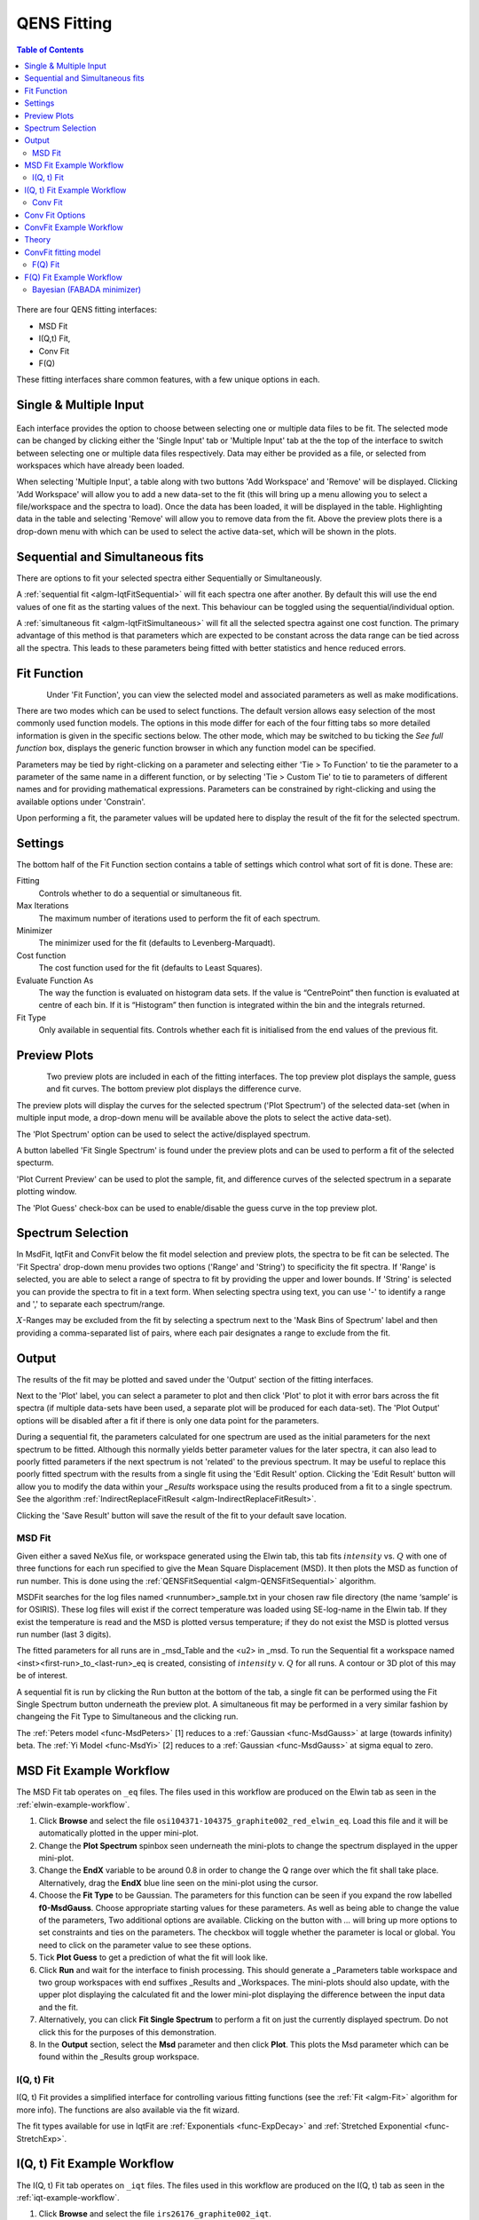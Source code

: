 .. _QENS-fitting-ref:

QENS Fitting
============

.. contents:: Table of Contents
  :local:

.. figure::  ../../images/ConvFitFull.png
   :height: 400px
   :align: center

There are four QENS fitting interfaces:

* MSD Fit
* I(Q,t) Fit,
* Conv Fit
* F(Q)

These fitting interfaces share common features, with a few unique options in each.

Single & Multiple Input
~~~~~~~~~~~~~~~~~~~~~~~

.. figure::  ../../images/ConvFitDataSelection.png
   :height: 200px
   :align: center

Each interface provides the option to choose between selecting one or multiple data files to be fit.
The selected mode can be changed by clicking either the 'Single Input' tab or 'Multiple Input' tab at the the top
of the interface to switch between selecting one or multiple data files respectively.
Data may either be provided as a file, or selected from workspaces which have already been loaded.

When selecting 'Multiple Input', a table along with two buttons 'Add Workspace' and 'Remove' will be displayed.
Clicking 'Add Workspace' will allow you to add a new data-set to the fit (this will bring up a menu allowing you
to select a file/workspace and the spectra to load). Once the data has been loaded, it will be displayed in the table.
Highlighting data in the table and selecting 'Remove' will allow you to remove data from the fit. Above the preview
plots there is a drop-down menu with which can be used to select the active data-set, which will be shown in the plots.

Sequential and Simultaneous fits
~~~~~~~~~~~~~~~~~~~~~~~~~~~~~~~~

There are options to fit your selected spectra either Sequentially or Simultaneously.

A :ref:`sequential fit <algm-IqtFitSequential>` will fit each spectra one after another. By default this will use the end values of one fit as the starting values of the next. This behaviour can be toggled
using the sequential/individual option.

A :ref:`simultaneous fit <algm-IqtFitSimultaneous>` will fit all the selected spectra against one cost function. The primary advantage of this method is that
parameters which are expected to be constant across the data range can be tied across all the spectra. This leads to these parameters being
fitted with better statistics and hence reduced errors.

Fit Function
~~~~~~~~~~~~

.. figure::  ../../images/ConvFitFunctionSelection.png
   :height: 300px
   :align: left

Under 'Fit Function', you can view the selected model and associated parameters as well as make modifications.

There are two modes which can be used to select functions. The default version allows easy selection of the most commonly used function models. The options
in this mode differ for each of the four fitting tabs so more detailed information is given in the specific sections below. The other mode, which may be switched to
bu ticking the `See full function` box, displays the generic function browser in which any function model can be specified.

Parameters may be tied by right-clicking on a parameter and selecting either 'Tie > To Function' to tie the parameter
to a parameter of the same name in a different function, or by selecting 'Tie > Custom Tie' to tie to parameters of
different names and for providing mathematical expressions. Parameters can be constrained by right-clicking and
using the available options under 'Constrain'.

Upon performing a fit, the parameter values will be updated here to display the result of the fit for the selected
spectrum.

Settings
~~~~~~~~
The bottom half of the Fit Function section contains a table of settings which control what sort of fit is done. These are:

Fitting
  Controls whether to do a sequential or simultaneous fit.

Max Iterations
  The maximum number of iterations used to perform the fit of each spectrum.

Minimizer
  The minimizer used for the fit (defaults to Levenberg-Marquadt).

Cost function
  The cost function used for the fit (defaults to Least Squares).

Evaluate Function As
  The way the function is evaluated on histogram data sets. If the value is “CentrePoint” then function is evaluated at centre of each bin. If it is “Histogram” then function is integrated within the bin and the integrals returned.

Fit Type
  Only available in sequential fits. Controls whether each fit is initialised from the end values of the previous fit.

Preview Plots
~~~~~~~~~~~~~

.. figure::  ../../images/ConvFitPlotPreview.png
   :height: 300px
   :align: left

Two preview plots are included in each of the fitting interfaces. The top preview plot displays the sample, guess
and fit curves. The bottom preview plot displays the difference curve.

The preview plots will display the curves for the selected spectrum ('Plot Spectrum') of the selected data-set
(when in multiple input mode, a drop-down menu will be available above the plots to select the active data-set).

The 'Plot Spectrum' option can be used to select the active/displayed spectrum.

A button labelled 'Fit Single Spectrum' is found under the preview plots and can be used to perform a fit of the
selected specturm.

'Plot Current Preview' can be used to plot the sample, fit, and difference curves of the selected spectrum in
a separate plotting window.

The 'Plot Guess' check-box can be used to enable/disable the guess curve in the top preview plot.


Spectrum Selection
~~~~~~~~~~~~~~~~~~

In MsdFit, IqtFit and ConvFit below the fit model selection and preview plots, the spectra to be fit can be selected.
The 'Fit Spectra' drop-down menu provides two options ('Range' and 'String') to specificity the fit spectra. If 'Range' is selected, you are able to select a range of spectra to fit by
providing the upper and lower bounds. If 'String' is selected you can provide the spectra to fit in a text form.
When selecting spectra using text, you can use '-' to identify a range and ',' to separate each spectrum/range.

:math:`X`-Ranges may be excluded from the fit by selecting a spectrum next to the 'Mask Bins of Spectrum' label and
then providing a comma-separated list of pairs, where each pair designates a range to exclude from the fit.

Output
~~~~~~

The results of the fit may be plotted and saved under the 'Output' section of the fitting interfaces.

Next to the 'Plot' label, you can select a parameter to plot and then click 'Plot' to plot it with error
bars across the fit spectra (if multiple data-sets have been used, a separate plot will be produced for each data-set).
The 'Plot Output' options will be disabled after a fit if there is only one data point for the parameters.

During a sequential fit, the parameters calculated for one spectrum are used as the initial parameters for the next spectrum to be fitted.
Although this normally yields better parameter values for the later spectra, it can also lead to poorly fitted parameters if the
next spectrum is not 'related' to the previous spectrum. It may be useful to replace this poorly fitted spectrum with the results
from a single fit using the 'Edit Result' option.
Clicking the 'Edit Result' button will allow you to modify the data within your *_Results* workspace using the results
produced from a fit to a single spectrum. See the algorithm :ref:`IndirectReplaceFitResult <algm-IndirectReplaceFitResult>`.

Clicking the 'Save Result' button will save the result of the fit to your default save location.

MSD Fit
-------

Given either a saved NeXus file, or workspace generated using the Elwin tab, this
tab fits :math:`intensity` vs. :math:`Q` with one of three functions for each
run specified to give the Mean Square Displacement (MSD). It then plots the MSD
as function of run number. This is done using the
:ref:`QENSFitSequential <algm-QENSFitSequential>` algorithm.

MSDFit searches for the log files named <runnumber>_sample.txt in your chosen
raw file directory (the name ‘sample’ is for OSIRIS). These log files will exist
if the correct temperature was loaded using SE-log-name in the Elwin tab. If they
exist the temperature is read and the MSD is plotted versus temperature; if they do
not exist the MSD is plotted versus run number (last 3 digits).

The fitted parameters for all runs are in _msd_Table and the <u2> in _msd. To
run the Sequential fit a workspace named <inst><first-run>_to_<last-run>_eq is
created, consisting of :math:`intensity` v. :math:`Q` for all runs. A contour or 3D plot of
this may be of interest.

A sequential fit is run by clicking the Run button at the bottom of the tab, a
single fit can be performed using the Fit Single Spectrum button underneath the
preview plot. A simultaneous fit may be performed in a very similar fashion by changeing the Fit Type to Simultaneous
and the clicking run.

The :ref:`Peters model <func-MsdPeters>` [1] reduces to a :ref:`Gaussian <func-MsdGauss>` at large
(towards infinity) beta. The :ref:`Yi Model <func-MsdYi>` [2] reduces to a :ref:`Gaussian <func-MsdGauss>` at sigma
equal to zero.

.. interface:: Data Analysis
  :width: 450
  :widget: tabMSD

MSD Fit Example Workflow
~~~~~~~~~~~~~~~~~~~~~~~~
The MSD Fit tab operates on ``_eq`` files. The files used in this workflow are produced on the Elwin
tab as seen in the :ref:`elwin-example-workflow`.

1. Click **Browse** and select the file ``osi104371-104375_graphite002_red_elwin_eq``. Load this
   file and it will be automatically plotted in the upper mini-plot.

2. Change the **Plot Spectrum** spinbox seen underneath the mini-plots to change the spectrum displayed
   in the upper mini-plot.

3. Change the **EndX** variable to be around 0.8 in order to change the Q range over which the fit shall
   take place. Alternatively, drag the **EndX** blue line seen on the mini-plot using the cursor.

4. Choose the **Fit Type** to be Gaussian. The parameters for this function can be seen if you
   expand the row labelled **f0-MsdGauss**. Choose appropriate starting values for these parameters.
   As well as being able to change the value of the parameters, Two additional options are available.
   Clicking on the button with `...` will bring up more options to set constraints and ties on the parameters. The checkbox will toggle
   whether the parameter is local or global. You need to click on the parameter value to see these options.

5. Tick **Plot Guess** to get a prediction of what the fit will look like.

6. Click **Run** and wait for the interface to finish processing. This should generate a
   _Parameters table workspace and two group workspaces with end suffixes _Results and
   _Workspaces. The mini-plots should also update, with the upper plot displaying the
   calculated fit and the lower mini-plot displaying the difference between the input data and the
   fit.

7. Alternatively, you can click **Fit Single Spectrum** to perform a fit on just the currently displayed spectrum.
   Do not click this for the purposes of this demonstration.

8. In the **Output** section, select the **Msd** parameter and then click **Plot**. This plots the
   Msd parameter which can be found within the _Results group workspace.

.. _msdfit-example-workflow:

I(Q, t) Fit
-----------

I(Q, t) Fit provides a simplified interface for controlling various fitting
functions (see the :ref:`Fit <algm-Fit>` algorithm for more info). The functions
are also available via the fit wizard.

The fit types available for use in IqtFit are :ref:`Exponentials <func-ExpDecay>` and
:ref:`Stretched Exponential <func-StretchExp>`.

.. interface:: Data Analysis
  :width: 450
  :widget: tabIqtFit

.. _iqtfit-example-workflow:

I(Q, t) Fit Example Workflow
~~~~~~~~~~~~~~~~~~~~~~~~~~~~
The I(Q, t) Fit tab operates on ``_iqt`` files. The files used in this workflow are produced on the
I(Q, t) tab as seen in the :ref:`iqt-example-workflow`.

1. Click **Browse** and select the file ``irs26176_graphite002_iqt``.

2. Change the **EndX** variable to be around 0.2 in order to change the time range. Alternatively, drag
   the **EndX** blue line seen on the upper mini-plot using the cursor.

3. Choose the number of **Exponentials** to be 1. Select a **Flat Background**.

4. Change the **Fit Spectra** to go from 0 to 7. This will ensure that only the spectra within the input
   workspace with workspace indices between 0 and 7 are fitted.

5. Click **Run** and wait for the interface to finish processing. This should generate a
   _Parameters table workspace and two group workspaces with end suffixes _Results and
   _Workspaces. The mini-plots should also update, with the upper plot displaying the
   calculated fit and the lower mini-plot displaying the difference between the input data and the
   fit.

6. In the **Output** section, you can choose which parameter you want to plot.

7. Click **Fit Single Spectrum** to produce a fit result for the first spectrum.

8. In the **Output** section, click **Edit Result** and then select the _Result workspace containing
   multiple fits (1), and in the second combobox select the _Result workspace containing the single fit
   (2). Choose an output name and click **Replace Fit Result**. This will replace the corresponding fit result
   in (1) with the fit result found in (2). See the :ref:`IndirectReplaceFitResult <algm-IndirectReplaceFitResult>`
   algorithm for more details. Note that the output workspace is inserted into the group workspace in which
   (1) is found.

Conv Fit
--------

ConvFit provides a simplified interface for controlling
various fitting functions (see the :ref:`Fit <algm-Fit>` algorithm for more
info). The functions are also available via the fit wizard.

Additionally, in the bottom-right of the interface there are options for doing a
sequential fit. This is where the program loops through each spectrum in the
input workspace, using the fitted values from the previous spectrum as input
values for fitting the next. This is done by means of the
:ref:`ConvolutionFitSequential <algm-ConvolutionFitSequential>` algorithm.

A sequential fit is run by clicking the Run button at the bottom of the tab, a
single fit can be done using the Fit Single Spectrum button underneath the
preview plot.

The fit types available in ConvFit are One :ref:`Lorentzian <func-Lorentzian>`, Two Lorentzian,
:ref:`TeixeiraWater (SQE) <func-TeixeiraWaterSQE>`, :ref:`InelasticDiffSphere <func-InelasticDiffSphere>`,
:ref:`InelasticDiffRotDiscreteCircle <func-InelasticDiffRotDiscreteCircle>`, :ref:`ElasticDiffSphere <func-ElasticDiffSphere>`,
:ref:`ElasticDiffRotDiscreteCircle <func-ElasticDiffRotDiscreteCircle>` and :ref:`StretchedExpFT <func-StretchedExpFT>`.

.. interface:: Data Analysis
  :width: 450
  :widget: tabConvFit

Conv Fit Options
~~~~~~~~~~~~~~~~

Sample
  Either a reduced file (*_red.nxs*) or workspace (*_red*) or an :math:`S(Q,
  \omega)` file (*_sqw.nxs*, *_sqw.dave*) or workspace (*_sqw*).

Resolution
  Either a resolution file (_res.nxs) or workspace (_res) or an :math:`S(Q,
  \omega)` file (*_sqw.nxs*, *_sqw.dave*) or workspace (*_sqw*).

.. _convfit-example-workflow:

ConvFit Example Workflow
~~~~~~~~~~~~~~~~~~~~~~~~
The Conv Fit tab allows ``_red`` and ``_sqw`` for its sample file, and allows ``_red``, ``_sqw`` and
``_res`` for the resolution file. The sample file used in this workflow can be produced using the run
number 26176 on the :doc:`Indirect Data Reduction <Indirect Data Reduction>` interface in the ISIS
Energy Transfer tab. The resolution file is created in the ISIS Calibration tab using the run number
26173. The instrument used to produce these files is IRIS, the analyser is graphite
and the reflection is 002.

1. Click **Browse** for the sample and select the file ``iris26176_graphite002_red``. Then click **Browse**
   for the resolution and select the file ``iris26173_graphite002_res``.

2. Choose the **Fit Type** to be One Lorentzian. Tick the **Delta Function** checkbox. Set the background
   to be a **Flat Background**.

3. Expand the variables called **f0-Lorentzian** and **f1-DeltaFunction**. To tie the delta functions Centre
   to the PeakCentre of the Lorentzian, right click on the Centre parameter and go to Tie->Custom Tie and then
   enter f0.PeakCentre.

4. Tick **Plot Guess** to get a prediction of what your fit will look like.

5. Click **Run** and wait for the interface to finish processing. This should generate a
   _Parameters table workspace and two group workspaces with end suffixes _Results and
   _Workspaces. The mini-plots should also update, with the upper plot displaying the
   calculated fit and the lower mini-plot displaying the difference between the input data and the
   fit.

6. Choose a default save directory and then click **Save Result** to save the _result workspaces
   found inside of the group workspace ending with _Results. The saved workspace will be used in
   the :ref:`fqfit-example-workflow`.

Theory
~~~~~~

For more on the theory of Conv Fit see the :ref:`ConvFitConcept` concept page.

ConvFit fitting model
~~~~~~~~~~~~~~~~~~~~~

The model used to perform fitting in ConvFit is described in the following tree, note that
everything under the Model section is optional and determined by the *Fit Type*
and *Use Delta Function* options in the interface.

- :ref:`CompositeFunction <func-CompositeFunction>`

  - :ref:`LinearBackground <func-LinearBackground>`

  - :ref:`Convolution <func-Convolution>`

    - Resolution

    - Model (:ref:`CompositeFunction <func-CompositeFunction>`)

      - DeltaFunction

      - :ref:`ProductFunction <func-ProductFunction>` (One Lorentzian)

        - :ref:`Lorentzian <func-Lorentzian>`

        - Temperature Correction

      - :ref:`ProductFunction <func-ProductFunction>` (Two Lorentzians)

        - :ref:`Lorentzian <func-Lorentzian>`

        - Temperature Correction

      - :ref:`ProductFunction <func-ProductFunction>` (InelasticDiffSphere)

        - :ref:`Inelastic Diff Sphere <func-DiffSphere>`

        - Temperature Correction

      - :ref:`ProductFunction <func-ProductFunction>` (InelasticDiffRotDiscreteCircle)

        - :ref:`Inelastic Diff Rot Discrete Circle <func-DiffRotDiscreteCircle>`

        - Temperature Correction

      - :ref:`ProductFunction <func-ProductFunction>` (ElasticDiffSphere)

        - :ref:`Elastic Diff Sphere <func-DiffSphere>`

        - Temperature Correction

      - :ref:`ProductFunction <func-ProductFunction>` (ElasticDiffRotDiscreteCircle)

        - :ref:`Elastic Diff Rot Discrete Circle <func-DiffRotDiscreteCircle>`

        - Temperature Correction

      - :ref:`ProductFunction <func-ProductFunction>` (StretchedExpFT)

        - :ref:`StretchedExpFT <func-StretchedExpFT>`

        - Temperature Correction

The Temperature Correction is a :ref:`UserFunction <func-UserFunction>` with the
formula :math:`((x * 11.606) / T) / (1 - exp(-((x * 11.606) / T)))` where
:math:`T` is the temperature in Kelvin.

F(Q) Fit
--------

One of the models used to interpret diffusion is that of jump diffusion in which
it is assumed that an atom remains at a given site for a time :math:`\tau`; and
then moves rapidly, that is, in a time negligible compared to :math:`\tau`.

This interface can be used for a jump diffusion fit as well as fitting across
EISF. This is done by means of the
:ref:`QENSFitSequential <algm-QENSFitSequential>` algorithm.

The fit types available in F(Q)Fit are :ref:`ChudleyElliot <func-ChudleyElliot>`, :ref:`HallRoss <func-Hall-Ross>`,
:ref:`FickDiffusion <func-FickDiffusion>`, :ref:`TeixeiraWater <func-TeixeiraWater>`, :ref:`EISFDiffCylinder <func-EISFDiffCylinder>`,
:ref:`EISFDiffSphere <func-EISFDiffSphere>` and :ref:`EISFDiffSphereAlkyl <func-EISFDiffSphereAlkyl>`.

.. interface:: Data Analysis
  :width: 450
  :widget: tabJumpFit

.. _fqfit-example-workflow:

F(Q) Fit Example Workflow
~~~~~~~~~~~~~~~~~~~~~~~~~
The F(Q) Fit tab operates on ``_result`` files which can be produced on the ConvFit tab.  The
sample file used in this workflow is produced on the Conv Fit tab as seen in the
:ref:`convfit-example-workflow`.

1. Click **Browse** and select the file ``irs26176_graphite002_conv_Delta1LFitF_s0_to_9_Result``.

2. Change the mini-plot data by choosing the type of **Fit Parameter** you want to display. For the
   purposes of this demonstration select **EISF**. The combobox immediately to the right can be used to
   choose which EISF you want to see in the mini-plot. In this example there is only one available.

3. Change the **Fit Parameter** back to **Width**.

4. Choose the **Fit Type** to be TeixeiraWater.

5. Click **Run** and wait for the interface to finish processing. This should generate a
   _Parameters table workspace and two group workspaces with end suffixes _Results and
   _Workspaces. The mini-plots should also update, with the upper plot displaying the
   calculated fit and the lower mini-plot displaying the difference between the input data and the
   fit.

6. In the **Output** section, you can choose which parameter you want to plot. In this case the plotting
   option is disabled as the output workspace ending in _Result only has one data point to plot.

Bayesian (FABADA minimizer)
---------------------------

There is the option to perform Bayesian data analysis on the I(Q, t) Fit ConvFit
tabs on this interface by using the :ref:`FABADA` fitting minimizer, however in
order to to use this you will need to use better starting parameters than the
defaults provided by the interface.

You may also experience issues where the starting parameters may give a reliable
fit on one spectra but not others, in this case the best option is to reduce
the number of spectra that are fitted in one operation.

In both I(Q, t) Fit and ConvFit the following options are available when fitting
using FABADA:

Output Chain
  Select to enable output of the FABADA chain when using FABADA as the fitting
  minimizer.

Chain Length
  Number of further steps carried out by fitting algorithm once the parameters have
  converged (see *ChainLength* is :ref:`FABADA` documentation)

Convergence Criteria
  The minimum variation in the cost function before the parameters are
  considered to have converged (see *ConvergenceCriteria* in :ref:`FABADA`
  documentation)

Acceptance Rate
  The desired percentage acceptance of new parameters (see *JumpAcceptanceRate*
  in :ref:`FABADA` documentation)

The FABADA minimizer can output a PDF group workspace when the PDF option is ticked. If this happens,
then it is possible to plot this PDF data using the output options at the bottom of the tabs.

**References**

1. Peters & Kneller, Journal of Chemical Physics, 139, 165102 (2013)
2. Yi et al, J Phys Chem B 116, 5028 (2012)

:ref:`Inelastic Data Analysis <interface-inelastic-data-analysis>`

.. categories:: Interfaces Indirect Direct
